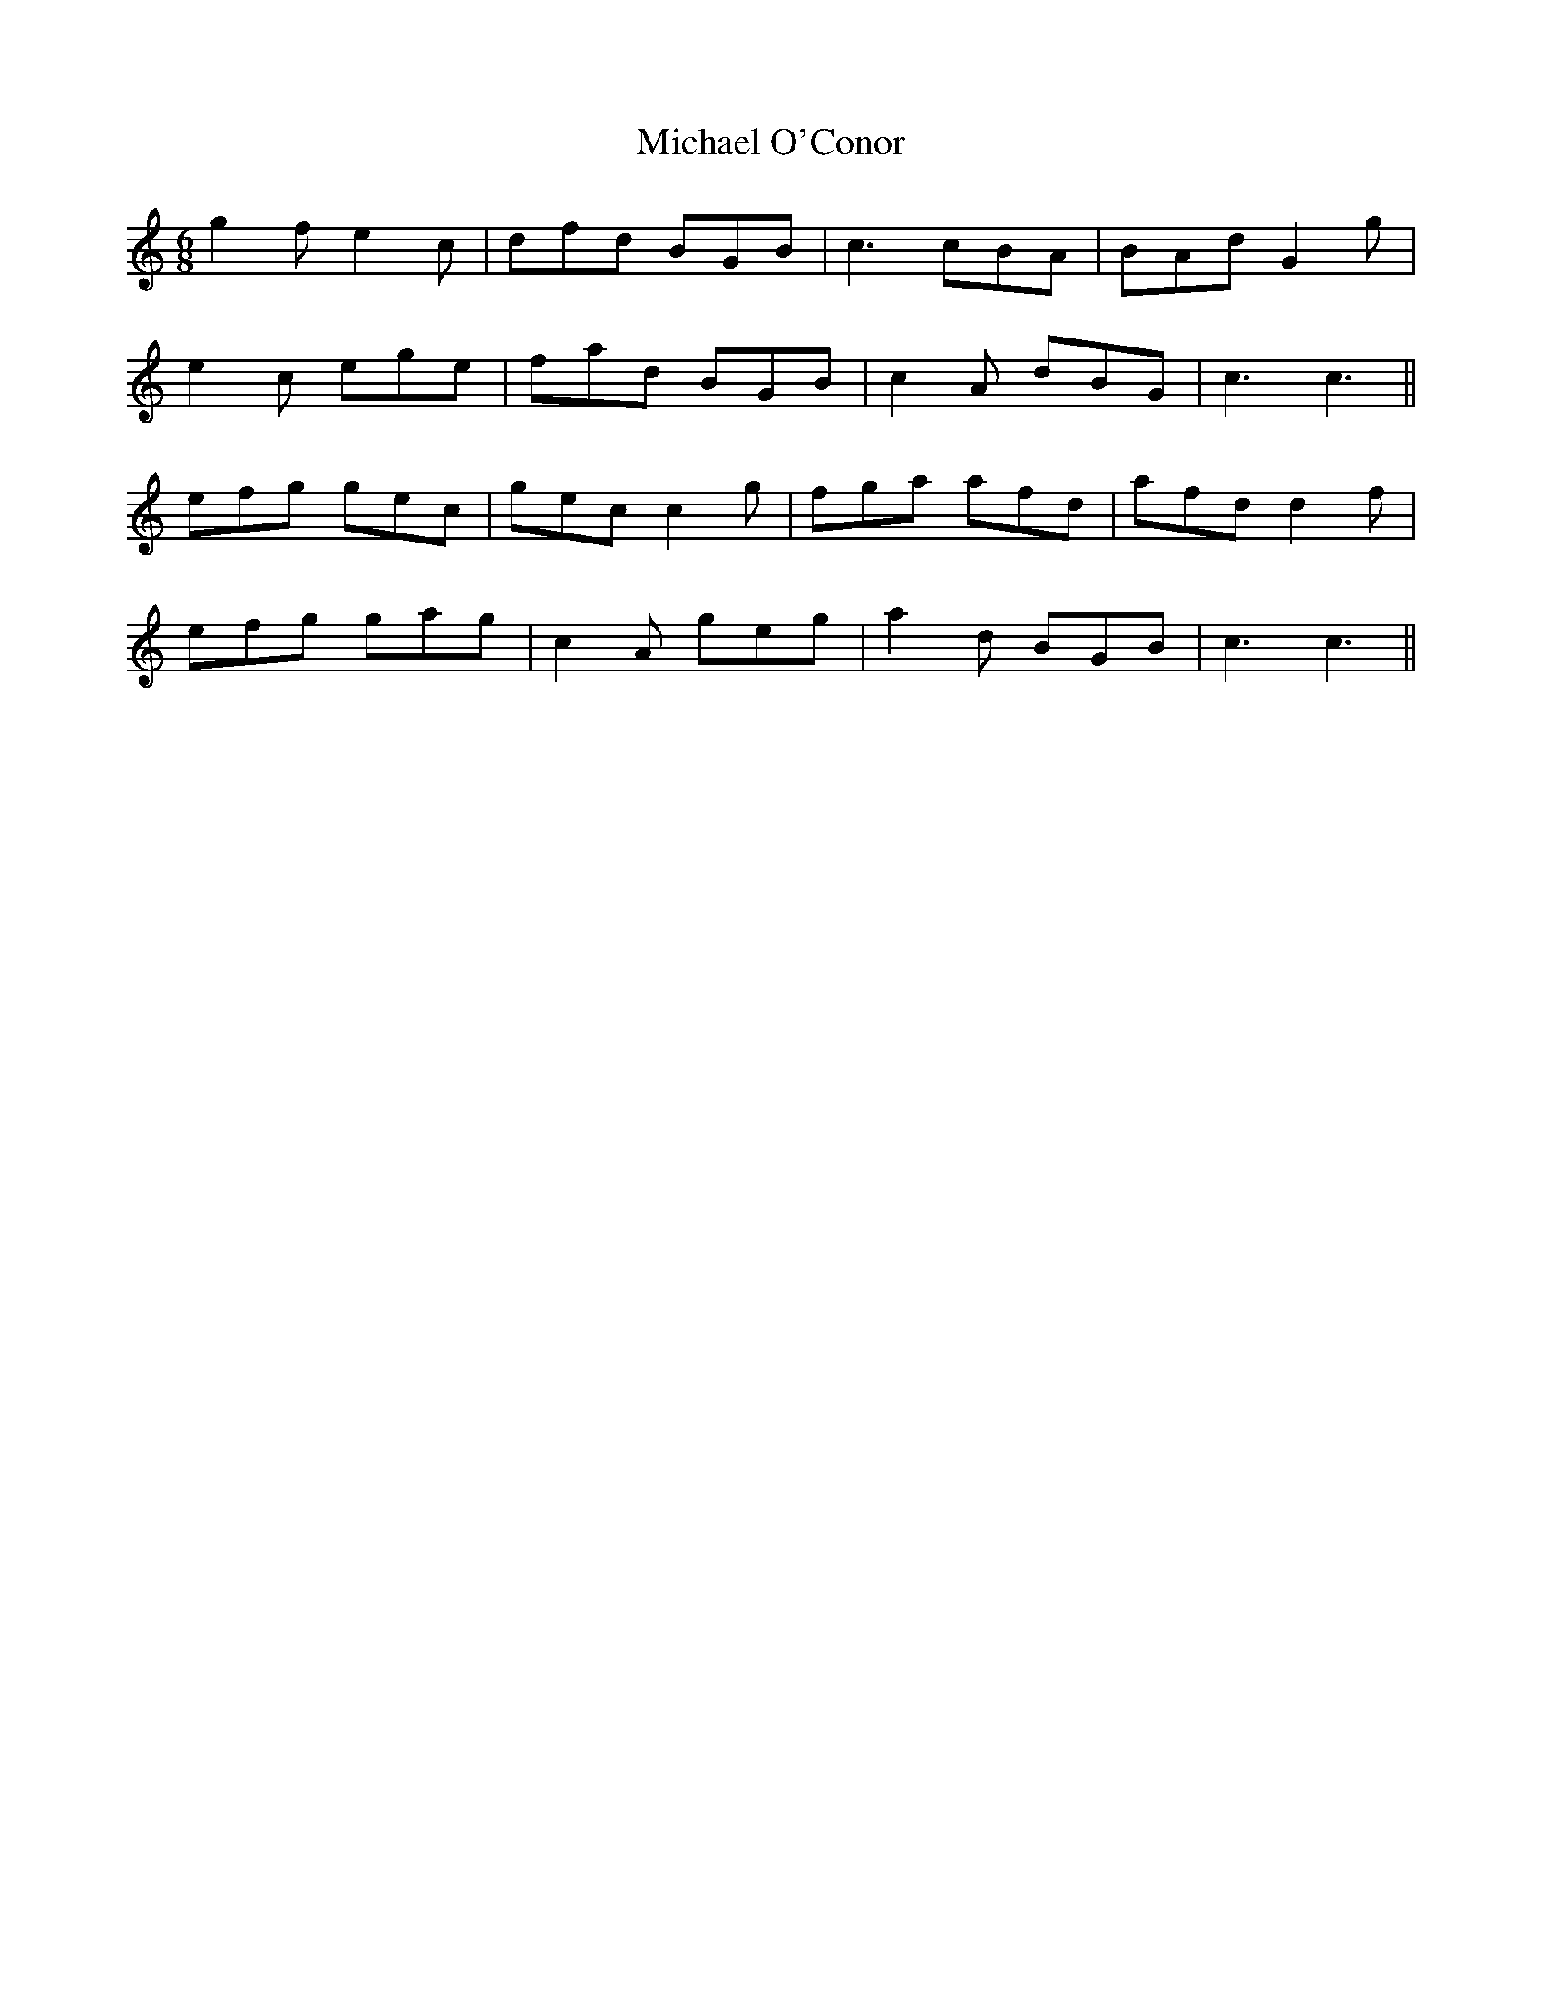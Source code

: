 X: 26505
T: Michael O'Conor
R: jig
M: 6/8
K: Cmajor
g2f e2c|dfd BGB|c3 cBA|BAd G2g|
e2c ege|fad BGB|c2A dBG|c3 c3||
efg gec|gec c2g|fga afd|afd d2f|
efg gag|c2A geg|a2d BGB|c3 c3||

